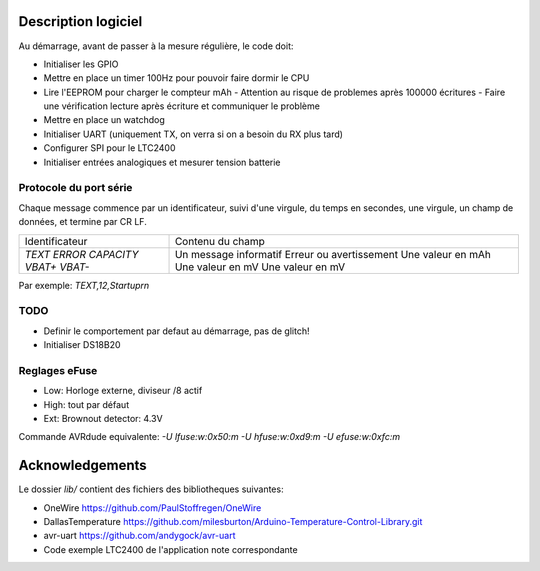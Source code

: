 Description logiciel
====================

Au démarrage, avant de passer à la mesure régulière, le code doit:

- Initialiser les GPIO
- Mettre en place un timer 100Hz pour pouvoir faire dormir le CPU
- Lire l'EEPROM pour charger le compteur mAh
  - Attention au risque de problemes après 100000 écritures
  - Faire une vérification lecture après écriture et communiquer le problème
- Mettre en place un watchdog
- Initialiser UART (uniquement TX, on verra si on a besoin du RX plus tard)
- Configurer SPI pour le LTC2400
- Initialiser entrées analogiques et mesurer tension batterie

Protocole du port série
-----------------------

Chaque message commence par un identificateur, suivi d'une virgule, du temps en
secondes, une virgule, un champ de données, et termine par CR LF.

+--------------------+-----------------------------------+
| Identificateur     | Contenu du champ                  |
+--------------------+-----------------------------------+
| `TEXT`             | Un message informatif             |
| `ERROR`            | Erreur ou avertissement           |
| `CAPACITY`         | Une valeur en mAh                 |
| `VBAT+`            | Une valeur en mV                  |
| `VBAT-`            | Une valeur en mV                  |
+--------------------+-----------------------------------+

Par exemple: `TEXT,12,Startup\r\n`

TODO
----

- Definir le comportement par defaut au démarrage, pas de glitch!
- Initialiser DS18B20


Reglages eFuse
--------------

- Low: Horloge externe, diviseur /8 actif
- High: tout par défaut
- Ext: Brownout detector: 4.3V

Commande AVRdude equivalente: `-U lfuse:w:0x50:m -U hfuse:w:0xd9:m -U efuse:w:0xfc:m`

Acknowledgements
================

Le dossier `lib/` contient des fichiers des bibliotheques suivantes:

- OneWire https://github.com/PaulStoffregen/OneWire
- DallasTemperature https://github.com/milesburton/Arduino-Temperature-Control-Library.git
- avr-uart https://github.com/andygock/avr-uart
- Code exemple LTC2400 de l'application note correspondante
